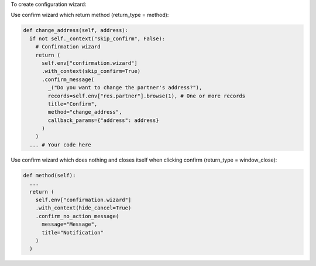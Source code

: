 To create configuration wizard:

Use confirm wizard which return method (return_type = method):

.. code-block:: python

  def change_address(self, address):
    if not self._context("skip_confirm", False):
      # Confirmation wizard
      return (
        self.env["confirmation.wizard"]
        .with_context(skip_confirm=True)
        .confirm_message(
          _("Do you want to change the partner's address?"),
          records=self.env["res.partner"].browse(1), # One or more records
          title="Confirm",
          method="change_address",
          callback_params={"address": address}
        )
      )
    ... # Your code here

Use confirm wizard which does nothing and closes itself when clicking confirm (return_type = window_close):

.. code-block:: python

  def method(self):
    ...
    return (
      self.env["confirmation.wizard"]
      .with_context(hide_cancel=True)
      .confirm_no_action_message(
        message="Message",
        title="Notification"
      )
    )
